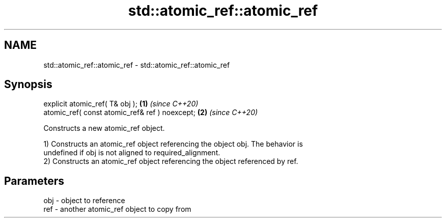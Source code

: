 .TH std::atomic_ref::atomic_ref 3 "2021.11.17" "http://cppreference.com" "C++ Standard Libary"
.SH NAME
std::atomic_ref::atomic_ref \- std::atomic_ref::atomic_ref

.SH Synopsis
   explicit atomic_ref( T& obj );                \fB(1)\fP \fI(since C++20)\fP
   atomic_ref( const atomic_ref& ref ) noexcept; \fB(2)\fP \fI(since C++20)\fP

   Constructs a new atomic_ref object.

   1) Constructs an atomic_ref object referencing the object obj. The behavior is
   undefined if obj is not aligned to required_alignment.
   2) Constructs an atomic_ref object referencing the object referenced by ref.

.SH Parameters

   obj - object to reference
   ref - another atomic_ref object to copy from
